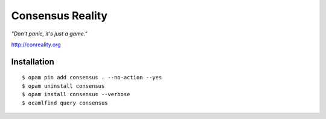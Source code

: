 Consensus Reality
=================

*"Don't panic, it's just a game."*

http://conreality.org

Installation
------------

::

   $ opam pin add consensus . --no-action --yes
   $ opam uninstall consensus
   $ opam install consensus --verbose
   $ ocamlfind query consensus
